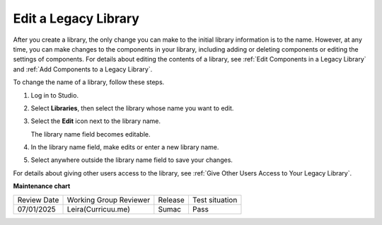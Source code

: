 .. _Edit a Legacy Library:

Edit a Legacy Library
#####################

.. tags:: educator, how-to

After you create a library, the only change you can make to the initial library
information is to the name. However, at any time, you can make changes to the
components in your library, including adding or deleting components or editing
the settings of components. For details about editing the contents of a
library, see :ref:`Edit Components in a Legacy Library` and :ref:`Add Components to a
Legacy Library`.

To change the name of a library, follow these steps.

#. Log in to Studio.

#. Select **Libraries**, then select the library whose name you want to edit.

#. Select the **Edit** icon next to the library name.

   The library name field becomes editable.

   .. image:: /_images/educator_how_tos/ContentLibrary_EditName.png
     :alt: The Edit icon to the right of the Library Name.
     :width: 300

#. In the library name field, make edits or enter a new library name.

#. Select anywhere outside the library name field to save your changes.

For details about giving other users access to the library, see :ref:`Give
Other Users Access to Your Legacy Library`.


.. seealso::
 

 :ref:`Content Libraries Redesign Teak`
 
 :ref:`Legacy Content Libraries Overview` (concept)

 :ref:`Create a New Legacy Library` (how-to)

 :ref:`Add Components to a Legacy Library` (how-to)

 :ref:`View the Contents of a Legacy Library` (how-to)

 :ref:`Edit Components in a Legacy Library` (how-to)

 :ref:`Delete a Legacy Library` (how-to)

 :ref:`Give Other Users Access to Your Legacy Library` (how to)

 :ref:`Exporting and Importing a Legacy Library` (how to)


**Maintenance chart**

+--------------+-------------------------------+----------------+--------------------------------+
| Review Date  | Working Group Reviewer        |   Release      |Test situation                  |
+--------------+-------------------------------+----------------+--------------------------------+
| 07/01/2025   | Leira(Curricuu.me)            | Sumac          | Pass                           |
+--------------+-------------------------------+----------------+--------------------------------+
